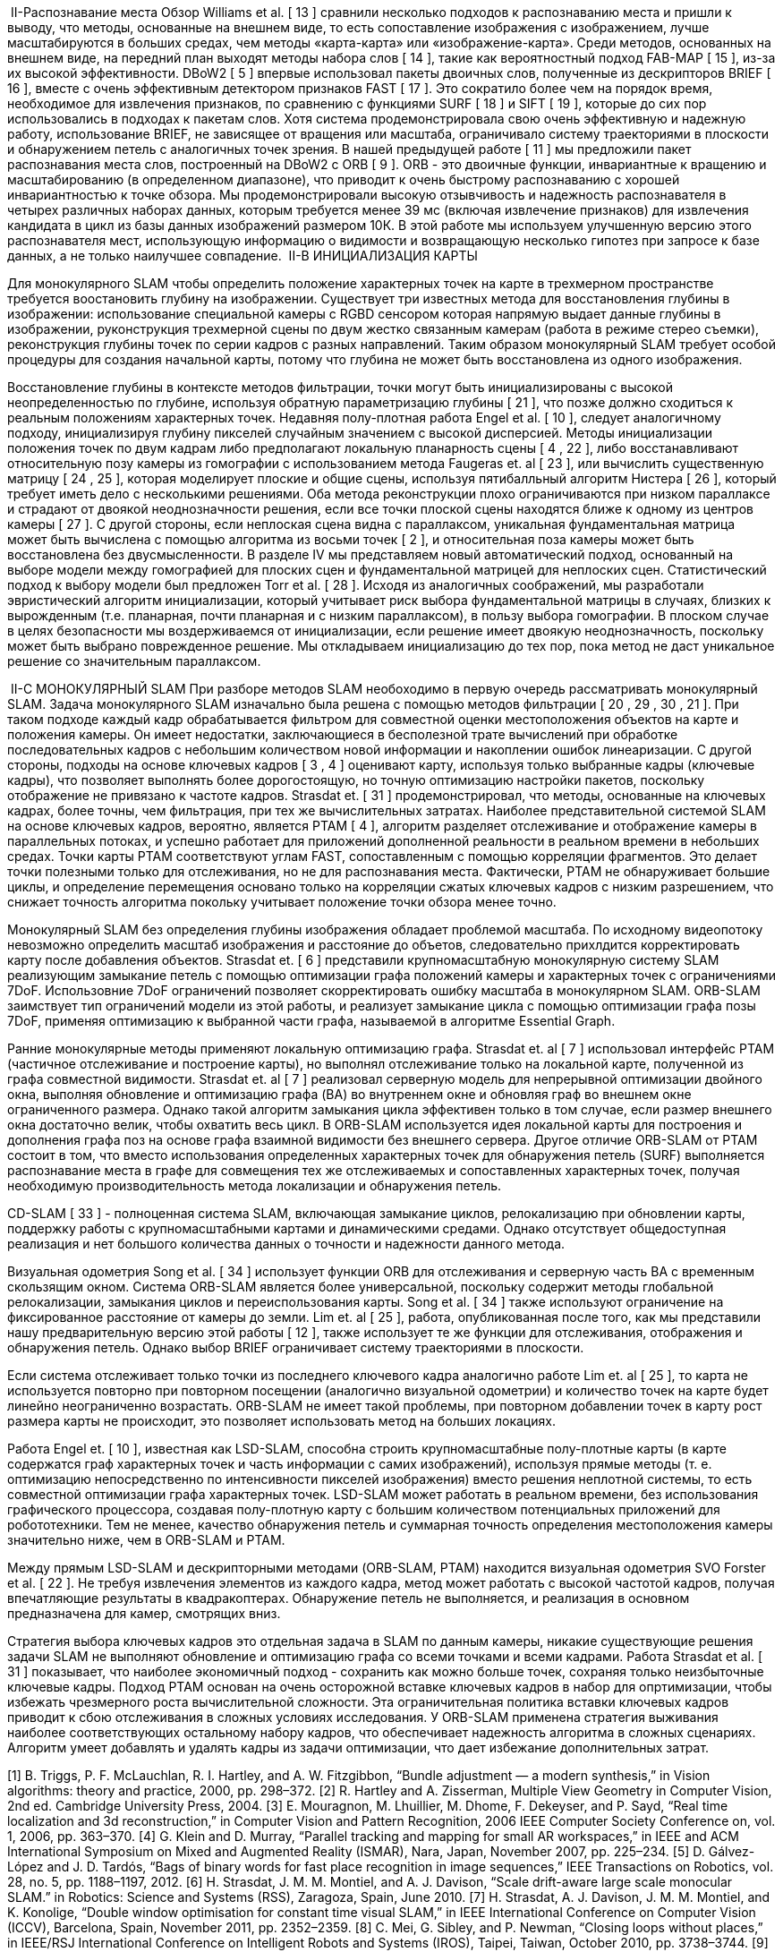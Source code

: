 
:imagesdir: images

 II-Распознавание места
Обзор Williams et al. [ 13 ] сравнили несколько подходов к распознаванию места и пришли к выводу, что методы, основанные на внешнем виде, то есть сопоставление изображения с изображением, лучше масштабируются в больших средах, чем методы «карта-карта» или «изображение-карта». Среди методов, основанных на внешнем виде, на передний план выходят методы набора слов [ 14 ], такие как вероятностный подход FAB-MAP [ 15 ], из-за их высокой эффективности. DBoW2 [ 5 ] впервые использовал пакеты двоичных слов, полученные из дескрипторов BRIEF [ 16 ], вместе с очень эффективным детектором признаков FAST [ 17 ]. Это сократило более чем на порядок время, необходимое для извлечения признаков, по сравнению с функциями SURF [ 18 ] и SIFT [ 19 ], которые до сих пор использовались в подходах к пакетам слов. Хотя система продемонстрировала свою очень эффективную и надежную работу, использование BRIEF, не зависящее от вращения или масштаба, ограничивало систему траекториями в плоскости и обнаружением петель с аналогичных точек зрения. В нашей предыдущей работе [ 11 ] мы предложили пакет распознавания места слов, построенный на DBoW2 с ORB [ 9 ]. ORB - это двоичные функции, инвариантные к вращению и масштабированию (в определенном диапазоне), что приводит к очень быстрому распознаванию с хорошей инвариантностью к точке обзора. Мы продемонстрировали высокую отзывчивость и надежность распознавателя в четырех различных наборах данных, которым требуется менее 39 мс (включая извлечение признаков) для извлечения кандидата в цикл из базы данных изображений размером 10К. В этой работе мы используем улучшенную версию этого распознавателя мест, использующую информацию о видимости и возвращающую несколько гипотез при запросе к базе данных, а не только наилучшее совпадение.
 II-B ИНИЦИАЛИЗАЦИЯ КАРТЫ


Для монокулярного SLAM чтобы определить положение характерных точек на карте в трехмерном пространстве требуется воостановить глубину на изображении. Существует три известных метода для восстановления глубины в изображении: использование специальной камеры с RGBD сенсором которая напрямую выдает данные глубины в изображении, руконструкция трехмерной сцены по двум жестко связанным камерам (работа в режиме стерео съемки), реконструкция глубины точек по серии кадров с разных направлений.
Таким образом монокулярный SLAM требует особой процедуры для создания начальной карты, потому что глубина не может быть восстановлена ​​из одного изображения.

Восстановление глубины в контексте методов фильтрации, точки могут быть инициализированы с высокой неопределенностью по глубине, используя обратную параметризацию глубины [ 21 ], что позже должно сходиться к реальным положениям характерных точек.
Недавняя полу-плотная работа Engel et al. [ 10 ], следует аналогичному подходу, инициализируя глубину пикселей случайным значением с высокой дисперсией.
Методы инициализации положения точек по двум кадрам либо предполагают локальную планарность сцены [ 4 , 22 ], либо восстанавливают относительную позу камеры из гомографии с использованием метода Faugeras et. al [ 23 ], или вычислить существенную матрицу [ 24 , 25 ], которая моделирует плоские и общие сцены, используя пятибалльный алгоритм Нистера [ 26 ], который требует иметь дело с несколькими решениями.
Оба метода реконструкции плохо ограничиваются при низком параллаксе и страдают от двоякой неоднозначности решения, если все точки плоской сцены находятся ближе к одному из центров камеры [ 27 ].
С другой стороны, если неплоская сцена видна с параллаксом, уникальная фундаментальная матрица может быть вычислена с помощью алгоритма из восьми точек [ 2 ], и относительная поза камеры может быть восстановлена ​​без двусмысленности.
В разделе IV мы представляем новый автоматический подход, основанный на выборе модели между гомографией для плоских сцен и фундаментальной матрицей для неплоских сцен. Статистический подход к выбору модели был предложен Torr et al. [ 28 ]. Исходя из аналогичных соображений, мы разработали эвристический алгоритм инициализации, который учитывает риск выбора фундаментальной матрицы в случаях, близких к вырожденным (т.е. планарная, почти планарная и с низким параллаксом), в пользу выбора гомографии. В плоском случае в целях безопасности мы воздерживаемся от инициализации, если решение имеет двоякую неоднозначность, поскольку может быть выбрано поврежденное решение. Мы откладываем инициализацию до тех пор, пока метод не даст уникальное решение со значительным параллаксом.


 II-C МОНОКУЛЯРНЫЙ SLAM
При разборе методов SLAM необоходимо в первую очередь рассматривать монокулярный SLAM.
Задача монокулярного SLAM изначально была решена с помощью методов фильтрации [ 20 , 29 , 30 , 21 ].
При таком подходе каждый кадр обрабатывается фильтром для совместной оценки местоположения объектов на карте и положения камеры. Он имеет недостатки, заключающиеся в бесполезной трате вычислений при обработке последовательных кадров с небольшим количеством новой информации и накоплении ошибок линеаризации.
С другой стороны, подходы на основе ключевых кадров [ 3 , 4 ] оценивают карту, используя только выбранные кадры (ключевые кадры), что позволяет выполнять более дорогостоящую, но точную оптимизацию настройки пакетов, поскольку отображение не привязано к частоте кадров. Strasdat et. [ 31 ] продемонстрировал, что методы, основанные на ключевых кадрах, более точны, чем фильтрация, при тех же вычислительных затратах.
Наиболее представительной системой SLAM на основе ключевых кадров, вероятно, является PTAM [ 4 ], алгоритм разделяет отслеживание и отображение камеры в параллельных потоках, и успешно работает для приложений дополненной реальности в реальном времени в небольших средах. Точки карты PTAM соответствуют углам FAST, сопоставленным с помощью корреляции фрагментов. Это делает точки полезными только для отслеживания, но не для распознавания места. Фактически, PTAM не обнаруживает большие циклы, и определение перемещения основано только на корреляции сжатых ключевых кадров с низким разрешением, что снижает точность алгоритма покольку учитывает положение точки обзора менее точно.

Монокулярный SLAM без определения глубины изображения обладает проблемой масштаба. По исходному видеопотоку невозможно определить масштаб изображения и расстояние до объетов, следовательно прихлдится корректировать карту после добавления объектов.
Strasdat et. [ 6 ] представили крупномасштабную монокулярную систему SLAM реализующим замыкание петель с помощью оптимизации графа положений камеры и характерных точек с ограничениями 7DoF. Использовние 7DoF ограничений позволяет скорректировать ошибку масштаба в монокулярном SLAM. ORB-SLAM заимствует тип ограничений модели из этой работы,  и реализует замыкание цикла с помощью оптимизации графа позы 7DoF, применяя оптимизацию к выбранной части графа, называемой в алгоритме Essential Graph.

Ранние монокулярные методы применяют локальную оптимизацию графа.
Strasdat et. al [ 7 ] использовал интерфейс PTAM (частичное отслеживание и построение карты), но выполнял отслеживание только на локальной карте, полученной из графа совместной видимости. Strasdat et. al [ 7 ] реализовал серверную модель для непрерывной оптимизации двойного окна, выполняя обновление и оптимизацию графа (BA) во внутреннем окне и обновляя граф во внешнем окне ограниченного размера. Однако такой алгоритм замыкания цикла эффективен только в том случае, если размер внешнего окна достаточно велик, чтобы охватить весь цикл. В ORB-SLAM используется идея локальной карты для построения и дополнения графа поз на основе графа взаимной видимости без внешнего сервера. Другое отличие ORB-SLAM от PTAM состоит в том, что вместо использования определенных характерных точек для обнаружения петель (SURF) выполняется распознавание места в графе для совмещения тех же отслеживаемых и сопоставленных характерных точек, получая необходимую производительность метода локализации и обнаружения петель.

CD-SLAM [ 33 ] - полноценная система SLAM, включающая замыкание циклов, релокализацию при обновлении карты, поддержку работы с крупномасштабными картами и динамическими средами. Однако отсутствует общедоступная реализация  и нет большого количества данных о точности и надежности данного метода.

Визуальная одометрия Song et al. [ 34 ] использует функции ORB для отслеживания и серверную часть BA с временным скользящим окном. Система ORB-SLAM является более универсальной, поскольку содержит методы глобальной релокализации, замыкания циклов и переиспользования карты. Song et al. [ 34 ]  также используют ограничение на фиксированное расстояние от камеры до земли.
Lim et. al [ 25 ], работа, опубликованная после того, как мы представили нашу предварительную версию этой работы [ 12 ], также использует те же функции для отслеживания, отображения и обнаружения петель. Однако выбор BRIEF ограничивает систему траекториями в плоскости.

Если система отслеживает только точки из последнего ключевого кадра аналогично работе Lim et. al [ 25 ], то карта не используется повторно при повторном посещении (аналогично визуальной одометрии) и количество точек на карте будет линейно неограниченно возрастать. ORB-SLAM не имеет такой проблемы, при повторном добавлении точек в карту рост размера карты не происходит, это позволяет использовать метод на больших локациях.

Работа Engel et. [ 10 ], известная как LSD-SLAM, способна строить крупномасштабные полу-плотные карты (в карте содержатся граф характерных точек и часть информации с самих изображений), используя прямые методы (т. е. оптимизацию непосредственно по интенсивности пикселей изображения) вместо решения неплотной системы, то есть совместной оптимизации графа характерных точек. LSD-SLAM может работать в реальном времени, без использования графического процессора, создавая полу-плотную карту с большим количеством потенциальных приложений для робототехники. Тем не менее, качество обнаружения петель и суммарная точность определения местоположения камеры значительно ниже, чем в ORB-SLAM и PTAM.

Между прямым LSD-SLAM и дескрипторными методами (ORB-SLAM, PTAM) находится визуальная одометрия SVO Forster et al. [ 22 ]. Не требуя извлечения элементов из каждого кадра, метод может работать с высокой частотой кадров, получая впечатляющие результаты в квадракоптерах. Обнаружение петель не выполняется, и реализация в основном предназначена для камер, смотрящих вниз.


Стратегия выбора ключевых кадров это отдельная задача в SLAM по данным камеры, никакие существующие решения задачи SLAM не выполняют обновление и оптимизацию графа со всеми точками и всеми кадрами. Работа Strasdat et al. [ 31 ] показывает, что наиболее экономичный подход - сохранить как можно больше точек, сохраняя только неизбыточные ключевые кадры. Подход PTAM основан на очень осторожной вставке ключевых кадров в набор для опртимизации, чтобы избежать чрезмерного роста вычислительной сложности. Эта ограничительная политика вставки ключевых кадров приводит к сбою отслеживания в сложных условиях исследования. У ORB-SLAM применена стратегия выживания наиболее соответствующих остальному набору кадров, что обеспечивает надежность алгоритма в сложных сценариях. Алгоритм умеет добавлять и удалять кадры из задачи оптимизации, что дает избежание дополнительных затрат.


[1] B. Triggs, P. F. McLauchlan, R. I. Hartley, and A. W. Fitzgibbon, “Bundle adjustment — a modern synthesis,” in Vision algorithms: theory and practice, 2000, pp. 298–372.
[2] R. Hartley and A. Zisserman, Multiple View Geometry in Computer Vision, 2nd ed.   Cambridge University Press, 2004.
[3] E. Mouragnon, M. Lhuillier, M. Dhome, F. Dekeyser, and P. Sayd, “Real time localization and 3d reconstruction,” in Computer Vision and Pattern Recognition, 2006 IEEE Computer Society Conference on, vol. 1, 2006, pp. 363–370.
[4] G. Klein and D. Murray, “Parallel tracking and mapping for small AR workspaces,” in IEEE and ACM International Symposium on Mixed and Augmented Reality (ISMAR), Nara, Japan, November 2007, pp. 225–234.
[5] D. Gálvez-López and J. D. Tardós, “Bags of binary words for fast place recognition in image sequences,” IEEE Transactions on Robotics, vol. 28, no. 5, pp. 1188–1197, 2012.
[6] H. Strasdat, J. M. M. Montiel, and A. J. Davison, “Scale drift-aware large scale monocular SLAM.” in Robotics: Science and Systems (RSS), Zaragoza, Spain, June 2010.
[7] H. Strasdat, A. J. Davison, J. M. M. Montiel, and K. Konolige, “Double window optimisation for constant time visual SLAM,” in IEEE International Conference on Computer Vision (ICCV), Barcelona, Spain, November 2011, pp. 2352–2359.
[8] C. Mei, G. Sibley, and P. Newman, “Closing loops without places,” in IEEE/RSJ International Conference on Intelligent Robots and Systems (IROS), Taipei, Taiwan, October 2010, pp. 3738–3744.
[9] E. Rublee, V. Rabaud, K. Konolige, and G. Bradski, “ORB: an efficient alternative to SIFT or SURF,” in IEEE International Conference on Computer Vision (ICCV), Barcelona, Spain, November 2011, pp. 2564–2571.
[10] J. Engel, T. Schöps, and D. Cremers, “LSD-SLAM: Large-scale direct monocular SLAM,” in European Conference on Computer Vision (ECCV), Zurich, Switzerland, September 2014, pp. 834–849.
[11] R. Mur-Artal and J. D. Tardós, “Fast relocalisation and loop closing in keyframe-based SLAM,” in IEEE International Conference on Robotics and Automation (ICRA), Hong Kong, China, June 2014, pp. 846–853.
[12] ——, “ORB-SLAM: Tracking and mapping recognizable features,” in MVIGRO Workshop at Robotics Science and Systems (RSS), Berkeley, USA, July 2014.
[13] B. Williams, M. Cummins, J. Neira, P. Newman, I. Reid, and J. D. Tardós, “A comparison of loop closing techniques in monocular SLAM,” Robotics and Autonomous Systems, vol. 57, no. 12, pp. 1188–1197, 2009.
[14] D. Nister and H. Stewenius, “Scalable recognition with a vocabulary tree,” in IEEE Computer Society Conference on Computer Vision and Pattern Recognition (CVPR), vol. 2, New York City, USA, June 2006, pp. 2161–2168.
[15] M. Cummins and P. Newman, “Appearance-only SLAM at large scale with FAB-MAP 2.0,” The International Journal of Robotics Research, vol. 30, no. 9, pp. 1100–1123, 2011.
[16] M. Calonder, V. Lepetit, C. Strecha, and P. Fua, “BRIEF: Binary Robust Independent Elementary Features,” in European Conference on Computer Vision (ECCV), Hersonissos, Greece, September 2010, pp. 778–792.
[17] E. Rosten and T. Drummond, “Machine learning for high-speed corner detection,” in European Conference on Computer Vision (ECCV), Graz, Austria, May 2006, pp. 430–443.
[18] H. Bay, T. Tuytelaars, and L. Van Gool, “SURF: Speeded Up Robust Features,” in European Conference on Computer Vision (ECCV), Graz, Austria, May 2006, pp. 404–417.
[19] D. G. Lowe, “Distinctive image features from scale-invariant keypoints,” International Journal of Computer Vision, vol. 60, no. 2, pp. 91–110, 2004.
[20] A. J. Davison, I. D. Reid, N. D. Molton, and O. Stasse, “MonoSLAM: Real-time single camera SLAM,” IEEE Transactions on Pattern Analysis and Machine Intelligence, vol. 29, no. 6, pp. 1052–1067, 2007.
[21] J. Civera, A. J. Davison, and J. M. M. Montiel, “Inverse depth parametrization for monocular SLAM,” IEEE Transactions on Robotics, vol. 24, no. 5, pp. 932–945, 2008.
[22] C. Forster, M. Pizzoli, and D. Scaramuzza, “SVO: Fast semi-direct monocular visual odometry,” in Proc. IEEE Intl. Conf. on Robotics and Automation, Hong Kong, China, June 2014, pp. 15–22.
[23] O. D. Faugeras and F. Lustman, “Motion and structure from motion in a piecewise planar environment,” International Journal of Pattern Recognition and Artificial Intelligence, vol. 2, no. 03, pp. 485–508, 1988.
[24] W. Tan, H. Liu, Z. Dong, G. Zhang, and H. Bao, “Robust monocular SLAM in dynamic environments,” in IEEE International Symposium on Mixed and Augmented Reality (ISMAR), Adelaide, Australia, October 2013, pp. 209–218.
[25] H. Lim, J. Lim, and H. J. Kim, “Real-time 6-DOF monocular visual SLAM in a large-scale environment,” in IEEE International Conference on Robotics and Automation (ICRA), Hong Kong, China, June 2014, pp. 1532–1539.
[26] D. Nistér, “An efficient solution to the five-point relative pose problem,” IEEE Transactions on Pattern Analysis and Machine Intelligence, vol. 26, no. 6, pp. 756–770, 2004.
[27] H. Longuet-Higgins, “The reconstruction of a plane surface from two perspective projections,” Proceedings of the Royal Society of London. Series B. Biological Sciences, vol. 227, no. 1249, pp. 399–410, 1986.
[28] P. H. Torr, A. W. Fitzgibbon, and A. Zisserman, “The problem of degeneracy in structure and motion recovery from uncalibrated image sequences,” International Journal of Computer Vision, vol. 32, no. 1, pp. 27–44, 1999.
[29] A. Chiuso, P. Favaro, H. Jin, and S. Soatto, “Structure from motion causally integrated over time,” IEEE Transactions on Pattern Analysis and Machine Intelligence, vol. 24, no. 4, pp. 523–535, 2002.
[30] E. Eade and T. Drummond, “Scalable monocular SLAM,” in IEEE Computer Society Conference on Computer Vision and Pattern Recognition (CVPR), vol. 1, New York City, USA, June 2006, pp. 469–476.
[31] H. Strasdat, J. M. M. Montiel, and A. J. Davison, “Visual SLAM: Why filter?” Image and Vision Computing, vol. 30, no. 2, pp. 65–77, 2012.
[32] G. Klein and D. Murray, “Improving the agility of keyframe-based slam,” in European Conference on Computer Vision (ECCV), Marseille, France, October 2008, pp. 802–815.
[33] K. Pirker, M. Ruther, and H. Bischof, “CD SLAM-continuous localization and mapping in a dynamic world,” in IEEE/RSJ International Conference on Intelligent Robots and Systems (IROS), San Francisco, USA, September 2011, pp. 3990–3997.
[34] S. Song, M. Chandraker, and C. C. Guest, “Parallel, real-time monocular visual odometry,” in IEEE International Conference on Robotics and Automation (ICRA), 2013, pp. 4698–4705.
[35] P. F. Alcantarilla, J. Nuevo, and A. Bartoli, “Fast explicit diffusion for accelerated features in nonlinear scale spaces,” in British Machine Vision Conference (BMVC), Bristol, UK, 2013.
[36] X. Yang and K.-T. Cheng, “LDB: An ultra-fast feature for scalable augmented reality on mobile devices,” in IEEE International Symposium on Mixed and Augmented Reality (ISMAR), 2012, pp. 49–57.
[37] R. Kuemmerle, G. Grisetti, H. Strasdat, K. Konolige, and W. Burgard, “g2o: A general framework for graph optimization,” in IEEE International Conference on Robotics and Automation (ICRA), Shanghai, China, May 2011, pp. 3607–3613.
[38] J. Sturm, N. Engelhard, F. Endres, W. Burgard, and D. Cremers, “A benchmark for the evaluation of RGB-D SLAM systems,” in IEEE/RSJ International Conference on Intelligent Robots and Systems (IROS), Vilamoura, Portugal, October 2012, pp. 573–580.
[39] M. Smith, I. Baldwin, W. Churchill, R. Paul, and P. Newman, “The new college vision and laser data set,” The International Journal of Robotics Research, vol. 28, no. 5, pp. 595–599, 2009.
[40] A. Geiger, P. Lenz, C. Stiller, and R. Urtasun, “Vision meets robotics: The KITTI dataset,” The International Journal of Robotics Research, vol. 32, no. 11, pp. 1231–1237, 2013.
[41] V. Lepetit, F. Moreno-Noguer, and P. Fua, “EPnP: An accurate O(n) solution to the PnP problem,” International Journal of Computer Vision, vol. 81, no. 2, pp. 155–166, 2009.
[42] B. K. P. Horn, “Closed-form solution of absolute orientation using unit quaternions,” Journal of the Optical Society of America A, vol. 4, no. 4, pp. 629–642, 1987.
[43] F. Endres, J. Hess, J. Sturm, D. Cremers, and W. Burgard, “3-d mapping with an rgb-d camera,” IEEE Transactions on Robotics, vol. 30, no. 1, pp. 177–187, 2014.
[44] R. A. Newcombe, S. J. Lovegrove, and A. J. Davison, “DTAM: Dense tracking and mapping in real-time,” in IEEE International Conference on Computer Vision (ICCV), Barcelona, Spain, November 2011, pp. 2320–2327.
[45] S. Lovegrove, A. J. Davison, and J. Ibanez-Guzmán, “Accurate visual odometry from a rear parking camera,” in IEEE Intelligent Vehicles Symposium (IV), 2011, pp. 788–793.
[46] P. H. Torr and A. Zisserman, “Feature based methods for structure and motion estimation,” in Vision Algorithms: Theory and Practice.   Springer, 2000, pp. 278–294.
[47] R. Mur-Artal and J. D. Tardos, “Probabilistic semi-dense mapping from highly accurate feature-based monocular SLAM,” in Robotics: Science and Systems (RSS), Rome, Italy, July 2015.
[48] H. Strasdat, “Local Accuracy and Global Consistency for Efficient Visual SLAM,” Ph.D. dissertation, Imperial College, London, October 2012.
